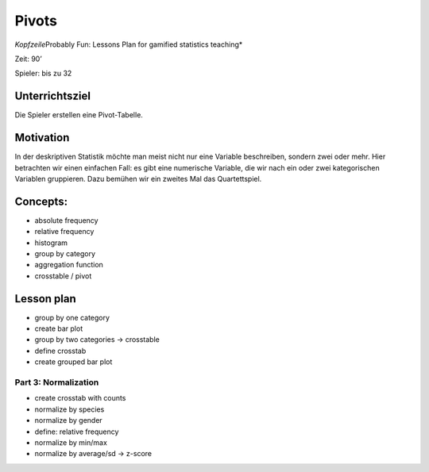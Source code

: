 Pivots
======

*Kopfzeile*\ Probably Fun: Lessons Plan for gamified statistics
teaching\*

Zeit: 90’

Spieler: bis zu 32

Unterrichtsziel
---------------

Die Spieler erstellen eine Pivot-Tabelle.

Motivation
----------

In der deskriptiven Statistik möchte man meist nicht nur eine Variable
beschreiben, sondern zwei oder mehr. Hier betrachten wir einen einfachen
Fall: es gibt eine numerische Variable, die wir nach ein oder zwei
kategorischen Variablen gruppieren. Dazu bemühen wir ein zweites Mal das
Quartettspiel.

Concepts:
---------

-  absolute frequency
-  relative frequency
-  histogram
-  group by category
-  aggregation function
-  crosstable / pivot

Lesson plan
-----------

-  group by one category
-  create bar plot
-  group by two categories -> crosstable
-  define crosstab
-  create grouped bar plot

Part 3: Normalization
~~~~~~~~~~~~~~~~~~~~~

-  create crosstab with counts
-  normalize by species
-  normalize by gender
-  define: relative frequency
-  normalize by min/max
-  normalize by average/sd -> z-score
